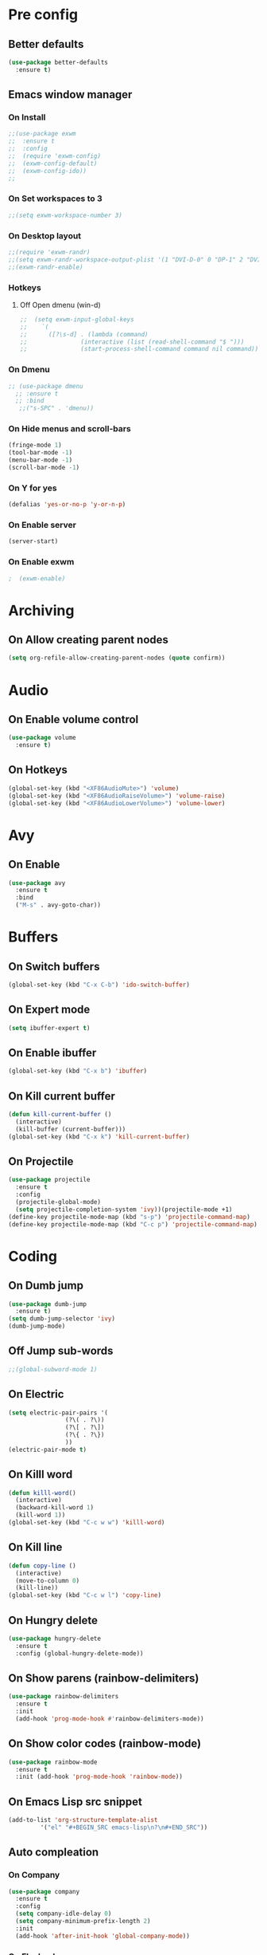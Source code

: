 #+SEQ_TODO: On(e!/!) | Off(d!/!)

* Pre config
** Better defaults

#+BEGIN_SRC emacs-lisp
  (use-package better-defaults
    :ensure t)
#+END_SRC
** Emacs window manager
*** On Install
#+BEGIN_SRC emacs-lisp
  ;;(use-package exwm
  ;;  :ensure t
  ;;  :config
  ;;  (require 'exwm-config)
  ;;  (exwm-config-default)
  ;;  (exwm-config-ido))
  ;;
#+END_SRC
*** On Set workspaces to 3
    :LOGBOOK:
    - State "On"         from              [2019-05-01 Wed 23:42]
    :END:
#+BEGIN_SRC emacs-lisp
  ;;(setq exwm-workspace-number 3)
#+END_SRC
*** On Desktop layout
#+BEGIN_SRC emacs-lisp
  ;;(require 'exwm-randr)
  ;;(setq exwm-randr-workspace-output-plist '(1 "DVI-D-0" 0 "DP-1" 2 "DVI-I-1"))
  ;;(exwm-randr-enable)
#+END_SRC
*** Hotkeys
**** Off Open dmenu (win-d)
#+BEGIN_SRC emacs-lisp
  ;;  (setq exwm-input-global-keys
  ;;	`(
  ;;	  ([?\s-d] . (lambda (command)
  ;;		       (interactive (list (read-shell-command "$ ")))
  ;;		       (start-process-shell-command command nil command)))))
#+END_SRC
*** On Dmenu
#+BEGIN_SRC emacs-lisp
 ;; (use-package dmenu
   ;; :ensure t
   ;; :bind
    ;;("s-SPC" . 'dmenu))
#+END_SRC
*** On Hide menus and scroll-bars
#+BEGIN_SRC emacs-lisp
  (fringe-mode 1)
  (tool-bar-mode -1)
  (menu-bar-mode -1)
  (scroll-bar-mode -1)
#+END_SRC
*** On Y for yes
#+BEGIN_SRC emacs-lisp
  (defalias 'yes-or-no-p 'y-or-n-p)
#+END_SRC
*** On Enable server
    :LOGBOOK:
    - State "On"         from              [2019-05-01 Wed 23:42]
    :END:
#+BEGIN_SRC emacs-lisp
  (server-start)
#+END_SRC
*** On Enable exwm
    :LOGBOOK:
    - State "On"         from              [2019-05-01 Wed 23:43]
    :END:
#+BEGIN_SRC emacs-lisp
;  (exwm-enable)
#+END_SRC


* Archiving
** On Allow creating parent nodes
:LOGBOOK:
- State "On"         from              [2019-05-09 Thu 17:32]
:END:

#+BEGIN_SRC emacs-lisp
  (setq org-refile-allow-creating-parent-nodes (quote confirm))
#+END_SRC

* Audio
** On Enable volume control
#+BEGIN_SRC emacs-lisp
  (use-package volume
    :ensure t)
#+END_SRC

** On Hotkeys
#+BEGIN_SRC emacs-lisp
  (global-set-key (kbd "<XF86AudioMute>") 'volume)
  (global-set-key (kbd "<XF86AudioRaiseVolume>") 'volume-raise)
  (global-set-key (kbd "<XF86AudioLowerVolume>") 'volume-lower)
#+END_SRC

* Avy
** On Enable
#+BEGIN_SRC emacs-lisp
  (use-package avy
    :ensure t
    :bind
    ("M-s" . avy-goto-char))
#+END_SRC

* Buffers
** On Switch buffers
#+BEGIN_SRC emacs-lisp
  (global-set-key (kbd "C-x C-b") 'ido-switch-buffer)
#+END_SRC

** On Expert mode
#+BEGIN_SRC emacs-lisp
  (setq ibuffer-expert t)
#+END_SRC

** On Enable ibuffer
#+BEGIN_SRC emacs-lisp
  (global-set-key (kbd "C-x b") 'ibuffer)
#+END_SRC

** On Kill current buffer
#+BEGIN_SRC emacs-lisp
  (defun kill-current-buffer ()
    (interactive)
    (kill-buffer (current-buffer)))
  (global-set-key (kbd "C-x k") 'kill-current-buffer)
#+END_SRC

** On Projectile
:LOGBOOK:
- State "On"         from              [2019-05-16 Thu 20:17]
:END:

#+BEGIN_SRC emacs-lisp
  (use-package projectile
    :ensure t
    :config
    (projectile-global-mode)
    (setq projectile-completion-system 'ivy))(projectile-mode +1)
  (define-key projectile-mode-map (kbd "s-p") 'projectile-command-map)
  (define-key projectile-mode-map (kbd "C-c p") 'projectile-command-map)
#+END_SRC

* Coding
** On Dumb jump
:LOGBOOK:
- State "On"         from              [2019-05-10 Fri 05:10]
:END:

#+BEGIN_SRC emacs-lisp
  (use-package dumb-jump
    :ensure t)
  (setq dumb-jump-selector 'ivy)
  (dumb-jump-mode)
#+END_SRC

** Off Jump sub-words
#+BEGIN_SRC emacs-lisp
  ;;(global-subword-mode 1)
#+END_SRC

** On Electric
#+BEGIN_SRC emacs-lisp
  (setq electric-pair-pairs '(
			      (?\( . ?\))
			      (?\[ . ?\])
			      (?\{ . ?\})
			      ))
  (electric-pair-mode t)
#+END_SRC

** On Killl word
#+BEGIN_SRC emacs-lisp
  (defun killl-word()
    (interactive)
    (backward-kill-word 1)
    (kill-word 1))
  (global-set-key (kbd "C-c w w") 'killl-word)
#+END_SRC

** On Kill line
#+BEGIN_SRC emacs-lisp
  (defun copy-line ()
    (interactive)
    (move-to-column 0)
    (kill-line))
  (global-set-key (kbd "C-c w l") 'copy-line)
#+END_SRC

** On Hungry delete
#+BEGIN_SRC emacs-lisp
  (use-package hungry-delete
    :ensure t
    :config (global-hungry-delete-mode))
#+END_SRC

** On Show parens (rainbow-delimiters)
#+BEGIN_SRC emacs-lisp
  (use-package rainbow-delimiters
    :ensure t
    :init
    (add-hook 'prog-mode-hook #'rainbow-delimiters-mode))
#+END_SRC

** On Show color codes (rainbow-mode)
#+BEGIN_SRC emacs-lisp
  (use-package rainbow-mode
    :ensure t
    :init (add-hook 'prog-mode-hook 'rainbow-mode))
#+END_SRC
** On Emacs Lisp src snippet
#+BEGIN_SRC emacs-lisp
  (add-to-list 'org-structure-template-alist
	       '("el" "#+BEGIN_SRC emacs-lisp\n?\n#+END_SRC"))
#+END_SRC

** Auto compleation
*** On Company
:LOGBOOK:
- State "On"         from              [2019-05-16 Thu 19:45]
:END:

#+BEGIN_SRC emacs-lisp
  (use-package company
    :ensure t
    :config
    (setq company-idle-delay 0)
    (setq company-minimum-prefix-length 2)
    :init
    (add-hook 'after-init-hook 'global-company-mode))
#+END_SRC

*** On Flycheck
:LOGBOOK:
- State "On"         from              [2019-05-16 Thu 19:46]
:END:

#+BEGIN_SRC emacs-lisp
  (use-package flycheck
    :ensure t
    :init (global-flycheck-mode t))
#+END_SRC

*** On Jedi
:LOGBOOK:
- State "On"         from              [2019-05-16 Thu 19:45]
:END:

#+BEGIN_SRC emacs-lisp
  (use-package jedi
    :ensure t
    :init
    (add-hook 'python-mode-hook 'jedi:setup)
    (add-hook 'python-mode-hook 'jedi:ac-setup))
#+END_SRC

** On up-kill-ring
#+BEGIN_SRC emacs-lisp
  (use-package popup-kill-ring
    :ensure t
    :bind ("M-y" . popup-kill-ring))
#+END_SRC
* Help
** On Witch-key
:LOGBOOK:
- State "On"         from              [2019-05-16 Thu 20:14]
:END:

#+BEGIN_SRC emacs-lisp
  (use-package which-key
    :ensure t
    :init
    (which-key-mode))
#+END_SRC

* Config file
** On Open lzconf.org
#+BEGIN_SRC emacs-lisp
  (defun open-lzconf()
    (interactive)
    (find-file "~/.emacs.d/lzconf.org"))
  (global-set-key (kbd "C-c e") 'open-lzconf)
#+END_SRC

** On Open init.el 
:LOGBOOK:
- State "On"         from              [2019-05-01 Wed 18:36]
:END:

#+BEGIN_SRC emacs-lisp
  (defun open-initel()
    (interactive)
    (find-file "~/.emacs.d/init.el"))
  (global-set-key (kbd "C-c C-x e") 'open-initel)
#+END_SRC

** On Reload
#+BEGIN_SRC emacs-lisp
  (defun reload-lzconf ()
    (interactive)
    (org-babel-load-file (expand-file-name "~/.emacs.d/lzconf.org")))
  (global-set-key (kbd "C-c r") 'reload-lzconf)
#+END_SRC
* Cursor
** On Beacon
#+BEGIN_SRC emacs-lisp
  (use-package beacon
    :ensure t
    :init
    (beacon-mode 1))
#+END_SRC
** Off Heightlight line
#+BEGIN_SRC emacs-lisp
;;  (global-hl-line-mode t)
#+END_SRC
* Emacs customize
** On No startup screen
:LOGBOOK:
- State "On"         from              [2019-05-01 Wed 12:02]
:END:
#+BEGIN_SRC emacs-lisp
  (setq inhibit-startup-screen t)
#+END_SRC
** On No scratch message
:LOGBOOK:
- State "On"         from              [2019-05-01 Wed 12:02]
:END:
#+BEGIN_SRC emacs-lisp
  (setq initial-scratch-message "")
#+END_SRC
** On Split vertically by default
:LOGBOOK:
- State "On"         from              [2019-05-05 Sun 21:25]
:END:

#+BEGIN_SRC emacs-lisp
  (setq split-width-threshold 0)
  (setq split-height-threshold nil)
#+END_SRC

* Dashboard
** On Enable
:LOGBOOK:
- State "On"         from              [2019-05-01 Wed 11:38]
:END:

#+BEGIN_SRC emacs-lisp
  (use-package dashboard
    :ensure t
    :config
    (dashboard-setup-startup-hook)
    (setq dashboard-items '((recents . 16)
                            (bookmarks . 5)
                            (agenda . 5)
                            (projects . 5)
                            (registers . 5)))
    (setq dashboard-banner-logo-title "You have gained access to this system. Remember with great power comes great responsibility.")
    ;;(setq dashboard-center-content t)
    )
#+END_SRC

* FileSystem
** On Disable/Relocate junk files
#+BEGIN_SRC emacs-lisp
  (setq create-lockfiles nil)
  (setq backup-directory-alist `((".*" . ,temporary-file-directory)))
  (setq auto-save-file-name-transforms `((".*" ,temporary-file-directory t)))
  (setq default-directory "~/dev/")
#+END_SRC
** On Default notes file
   - State "On"         from              [2019-04-30 Tue 07:20]

#+BEGIN_SRC emacs-lisp
  (setq org-default-notes-file (expand-file-name "~/org/notes.org"))
#+END_SRC
* Frames
** Off Auto-resize frames with golden-ratio
#+BEGIN_SRC emacs-lisp
  (use-package golden-ratio
      :ensure t)
  (golden-ratio-mode -1)
  (setq split-width-threshold nil)
#+END_SRC
** On Line scrolling
#+BEGIN_SRC emacs-lisp
  (setq scroll-conservatively 100)
#+END_SRC
** On Start in ido-mode
#+BEGIN_SRC emacs-lisp
  (setq ido-enable-flex-matching nil)
  (setq ido-create-new-buffer 'always)
  (setq ido-everywhere 1)
  (ido-mode 1)
#+END_SRC
** On ido-vertical
#+BEGIN_SRC emacs-lisp
  (use-package ido-vertical-mode
    :ensure t
    :init
    (ido-vertical-mode 1))
#+END_SRC
** Off ido-vertical hotkeys
#+BEGIN_SRC emacs-lisp
  ;;(setq ido-vertical-define-keys 'C-n-and-C-p-only)
#+END_SRC
** On smex
#+BEGIN_SRC emacs-lisp
  (use-package smex
    :ensure t
    :init (smex-initialize)
    :bind
    ("M-x" . smex))
#+END_SRC
** On Window switcher
#+BEGIN_SRC emacs-lisp
  (use-package switch-window
    :ensure t
    :config
    (setq switch-window-input-style 'minibuffer)
    (setq switch-window-increase 4)
    (setq switch-window-threshold 2)
    (setq switch-window-shortcut-style 'qwerty)
    (setq switch-window-qwerty-shortcuts
	  '("a" "s" "d" "f" "g" "h" "i" "j" "k"))
    :bind
    ([remap other-window] . switch-window))
#+END_SRC
** On Follow window switcher horizontally
#+BEGIN_SRC emacs-lisp
  (defun split-and-follow-horizontally ()
    (interactive)
    (split-window-below)
    (balance-windows)
    (other-window 1))
  (global-set-key (kbd "C-x 2") 'split-and-follow-horizontally)
#+END_SRC
** On Follow window switcher vertically
#+BEGIN_SRC emacs-lisp
  (defun split-and-follow-vertically ()
    (interactive)
    (split-window-right)
    (balance-windows)
    (other-window 1))
  (global-set-key (kbd "C-x 3") 'split-and-follow-vertically)
#+END_SRC* IDO
* Git
** On Magit
:LOGBOOK:
- State "On"         from              [2019-05-10 Fri 04:58]
:END:

#+BEGIN_SRC emacs-lisp
  (use-package magit
    :ensure t)
#+END_SRC

** On Git gutter
:LOGBOOK:
- State "On"         from              [2019-05-10 Fri 05:00]
:END:

#+BEGIN_SRC emacs-lisp
  (use-package git-gutter
    :ensure t)
  (global-git-gutter-mode +1)
#+END_SRC

* Minibuffer
** On Hide load time
#+BEGIN_SRC emacs-lisp
  (setq display-time-default-load-average nil)
#+END_SRC

** On Show time
#+BEGIN_SRC emacs-lisp
  (setq display-time-24hr-format t)
  (display-time-mode 1)
#+END_SRC

** Off Show keyboard shortcut hints
#+BEGIN_SRC emacs-lisp
  ;;(use-package which-key
  ;;  :ensure t
  ;;  :init
  ;;  (which-key-mode))
#+END_SRC

** On Show lines and columns
#+BEGIN_SRC emacs-lisp
  (line-number-mode 1)
  (column-number-mode 1)
#+END_SRC

** On Spaceline
#+BEGIN_SRC emacs-lisp
  (use-package spaceline
    :ensure t
    :config
    (require 'spaceline-config)
    (setq powerline-default-separator (quote arrow))
    (spaceline-emacs-theme))
#+END_SRC
** On Visual bell
A friendlier visual bell effect.

#+BEGIN_SRC emacs-lisp
   (defun my-terminal-visible-bell ()
     (invert-face 'mode-line)
     (run-with-timer 0.1 nil 'invert-face 'mode-line))
 
  (setq visible-bell nil
        ring-bell-function 'my-terminal-visible-bell)
#+END_SRC

:LOGBOOK:
- State "On"         from              [2019-05-02 Thu 03:50]
:END:

* Org-mode
** On Alert
:LOGBOOK:
- State "On"         from              [2019-05-06 Mon 02:24]
:END:
#+BEGIN_SRC emacs-lisp
  (use-package org-alert
    :ensure t)
  (org-alert-enable)
  (setq alert-default-style 'libnotify)
#+END_SRC
** On Require 2 lines for new line
:LOGBOOK:
- State "On"         from              [2019-05-09 Thu 17:27]
:END:

#+BEGIN_SRC emacs-lisp
  (setq org-cycle-separator-lines 2)
#+END_SRC

** Hotkeys
*** On Store link
    - State "On"         from              [2019-04-30 Tue 07:17]
#+BEGIN_SRC emacs-lisp
  (global-set-key (kbd "C-c l") 'org-store-link)
#+END_SRC
*** On Agenda
    - State "On"         from              [2019-04-30 Tue 07:16]
#+BEGIN_SRC emacs-lisp
  (global-set-key (kbd "C-c a") 'org-agenda)
#+END_SRC
*** On Capture
    - State "On"         from              [2019-04-30 Tue 07:16]
#+BEGIN_SRC emacs-lisp
  (global-set-key (kbd "C-c c") 'org-capture)
#+END_SRC
** Off Set indetation level to 4
:LOGBOOK:
- State "Off"        from "On"         [2019-05-02 Thu 00:41]
- State "On"         from              [2019-05-01 Wed 18:34]
:END:
#+BEGIN_SRC emacs-lisp
;  (setq org-indent-indentation-per-level 4)
#+END_SRC
** On Indent mode
   :LOGBOOK:
   - State "On"         from "Off"        [2019-04-30 Tue 23:40]
   :END:
#+BEGIN_SRC emacs-lisp
  (add-hook 'org-mode-hook 'org-indent-mode)
#+END_SRC
** On Ellipsis
   :LOGBOOK:
   - State "On"         from              [2019-04-30 Tue 23:42]
   :END:
#+BEGIN_SRC emacs-lisp
  (setq org-ellipsis " »")
  ;;(setq org-ellipsis '((t (:foreground "LightGoldenrod" :underline nil))))
#+END_SRC
** On Other
:LOGBOOK:
- State "On"         from              [2019-04-30 Tue 23:47]
:END:
#+BEGIN_SRC emacs-lisp
  (setq org-src-fontify-natively t)
  (setq org-src-tab-acts-natively t)
  (setq org-confirm-babel-evaluate nil)
  (setq org-export-with-smart-quotes t)
  (setq org-src-window-setup 'current-window)
#+END_SRC

** Off Contributor package
   - State "Off"        from              [2019-04-30 Tue 07:42]
#+BEGIN_SRC emacs-lisp
;;  (use-package org-plus-contrib
;;    :ensure t)
#+END_SRC
** On Change stars(*) to bullets
#+BEGIN_SRC emacs-lisp
  (use-package org-bullets
    :ensure t
    :config
    (add-hook 'org-mode-hook (lambda () (org-bullets-mode))))
#+END_SRC
** On Better code editing mode
 #+BEGIN_SRC emacs-lisp
   (setq org-src-window-setup 'current-window)
 #+END_SRC
** On Open agenda function
#+BEGIN_SRC emacs-lisp
  (defun org-agenda-show-agenda-and-todo (&optional arg)
    (interactive "P")
    (org-agenda arg "n"))
#+END_SRC
** On Hotkey to open agenda
#+BEGIN_SRC emacs-lisp
  (global-set-key (kbd "C-c a") 'org-agenda-show-agenda-and-todo)
#+END_SRC
** On Set agenda files
:LOGBOOK:
- State "On"         from              [2019-05-01 Wed 12:05]
:END:
#+BEGIN_SRC emacs-lisp
  (setq my-agenda-files '("~/org/todo.org"
                          "~/org/archive.org"
                          "~/org/main.org"
                          "~/org/notes.org"
                          "~/org/lists.org"
                          "~/org/emacs-keys.org"))

  (mapc
   (lambda (file)
     (if (not (member file org-agenda-files))
         (add-to-list 'org-agenda-files file)))
   my-agenda-files)
#+END_SRC

** On Enable log into logbook drawer
:LOGBOOK:
- State "On"         from              [2019-05-01 Wed 18:35]
:END:
#+BEGIN_SRC emacs-lisp
  (setq org-log-into-drawer t)
#+END_SRC

** On Pretty symbols
:LOGBOOK:
- State "On"         from              [2019-05-01 Wed 18:38]
:END:
#+BEGIN_SRC emacs-lisp
  (setq org-pretty-entities t)
#+END_SRC

** On Default visibility
:LOGBOOK:
- State "On"         from              [2019-05-06 Mon 02:27]
:END:
#+BEGIN_SRC emacs-lisp
  (defun org-show-two-levels ()
    (interactive)
    (org-content 2))

  (defun propper-show-headings ()
    (interactive)
    (outline-show-entry)
    (outline-show-children))

  (add-hook 'org-mode-hook 
            (lambda ()
              (org-map-entries 'propper-show-headings "LEVEL=1")))
#+END_SRC
* Python
** elpy (Emacs Lisp Python Environment)

#+BEGIN_SRC emacs-lisp
  (use-package elpy
    :ensure t)
#+END_SRC

* Terminal
** On Default to bash shell
#+BEGIN_SRC emacs-lisp
  (defvar zshell "/bin/bash")
  (defadvice ansi-term (before force-bash)
    (interactive (list zshell)))
  (ad-activate 'ansi-term)
#+END_SRC 
** Off Shortcut
#+BEGIN_SRC emacs-lisp
  ;;(global-set-key (kbd "M-<return>") 'ansi-term)
#+END_SRC
** On Sudo
#+BEGIN_SRC emacs-lisp
  (use-package sudo-edit
    :ensure t
    :bind ("S-e" . sudo-edit))
#+END_SRC
* Text
** Off Proportional line height
#+BEGIN_SRC emacs-lisp
  ;;(custom-theme-set-faces
  ;; 'user
  ;; `(org-level-8 ((t (,@headline ,@variable-tuple))))
  ;; `(org-level-7 ((t (,@headline ,@variable-tuple))))
  ;; `(org-level-6 ((t (,@headline ,@variable-tuple))))
  ;; `(org-level-5 ((t (,@headline ,@variable-tuple))))
  ;; `(org-level-4 ((t (,@headline ,@variable-tuple :height 1.1))))
  ;; `(org-level-3 ((t (,@headline ,@variable-tuple :height 1.1))))
  ;; `(org-level-2 ((t (,@headline ,@variable-tuple :height 1.2))))
  ;; `(org-level-1 ((t (,@headline ,@variable-tuple :height 1.5))))
  ;; `(org-document-title ((t (,@headline ,@variable-tuple :height 2.0 :underline nil)))))
#+END_SRC
** On Prettify symbols
#+BEGIN_SRC emacs-lisp
    (global-prettify-symbols-mode t)
    (when window-system
      (use-package pretty-mode
	:ensure t
	:config
	(global-pretty-mode t)
	(add-hook 'prog-mode-hook 'pretty-mode)))
#+END_SRC

** On Search
   :LOGBOOK:
   - State "On"         from              [2019-04-30 Tue 23:12]
   :END:
*** Swiper
#+BEGIN_SRC emacs-lisp
  (use-package swiper
    :ensure t
    :bind ("C-s" . swiper))
#+END_SRC
** On Mark multiple
   :LOGBOOK:
   - State "On"         from              [2019-04-30 Tue 23:29]
   :END:
#+BEGIN_SRC emacs-lisp
  (use-package mark-multiple
    :ensure t
    :bind ("C-c q" . 'mark-next-like-this))
#+END_SRC

** Expand region
#+BEGIN_SRC emacs-lisp
  (use-package expand-region
    :ensure t
    :bind ("C-q" . er/expand-region))
#+END_SRC
* TODO
** On Custom key-words

#+BEGIN_SRC emacs-lisp
  (setq org-todo-keywords
        '((sequence "TODO(t!/!)" "ACTIVE(a!/!)" "|" "DONE(d!/!)")
          (sequence "IMPORTANT(i!/!)" "|")
          (sequence "PUNY(p!/!)" "|")
          (sequence "ON(o!/!)" "|" "OFF(f!/!)")))
#+END_SRC

** On Keyword colors

:LOGBOOK:
- State "On"         from "Off"        [2019-05-01 Wed 23:07]
- State "Off"        from "On"         [2019-05-01 Wed 23:07]
:END:

#+BEGIN_SRC emacs-lisp
  (setq org-todo-keyword-faces
    '(("TODO" . "OrangeRed1")
     ("DONE" . "green")
     ("IMPORTANT" . "red")
     ("ACTIVE" .  "deep sky blue")
     ("PUNY". "orange")
     ("ON" . "green")
     ("OFF" . "red")
     ("On" . "green")
     ("Off" . "red")))
#+END_SRC

** On Enable dependency checking
:LOGBOOK:
- State "On"         from              [2019-05-09 Thu 17:29]
:END:

#+BEGIN_SRC emacs-lisp
  (setq org-enforce-todo-checkbox-dependencies t)
  (setq org-enforce-todo-dependencies t)
#+END_SRC

** On State logging
:LOGBOOK:
- State "On"         from              [2019-05-09 Thu 17:30]
:END:

#+BEGIN_SRC emacs-lisp
  (setq org-log-done (quote time))
  (setq org-log-into-drawer t)
  (setq org-log-redeadline (quote time))
  (setq org-log-refile (quote time))
  (setq org-log-reschedule (quote time))
#+END_SRC

* Windows
** Split focus right
#+BEGIN_SRC emacs-lisp
  (defun my-split-right ()
    (interactive)
    (split-window-right)
    (other-window 1))

  (global-set-key (kbd "C-x 3") 'my-split-right)
#+END_SRC
** Split focus below
#+BEGIN_SRC emacs-lisp
  (defun my-split-below ()
    (interactive)
    (split-window-below)
    (other-window 1))

  (global-set-key (kbd "C-x 2") 'my-split-below)
#+END_SRC
